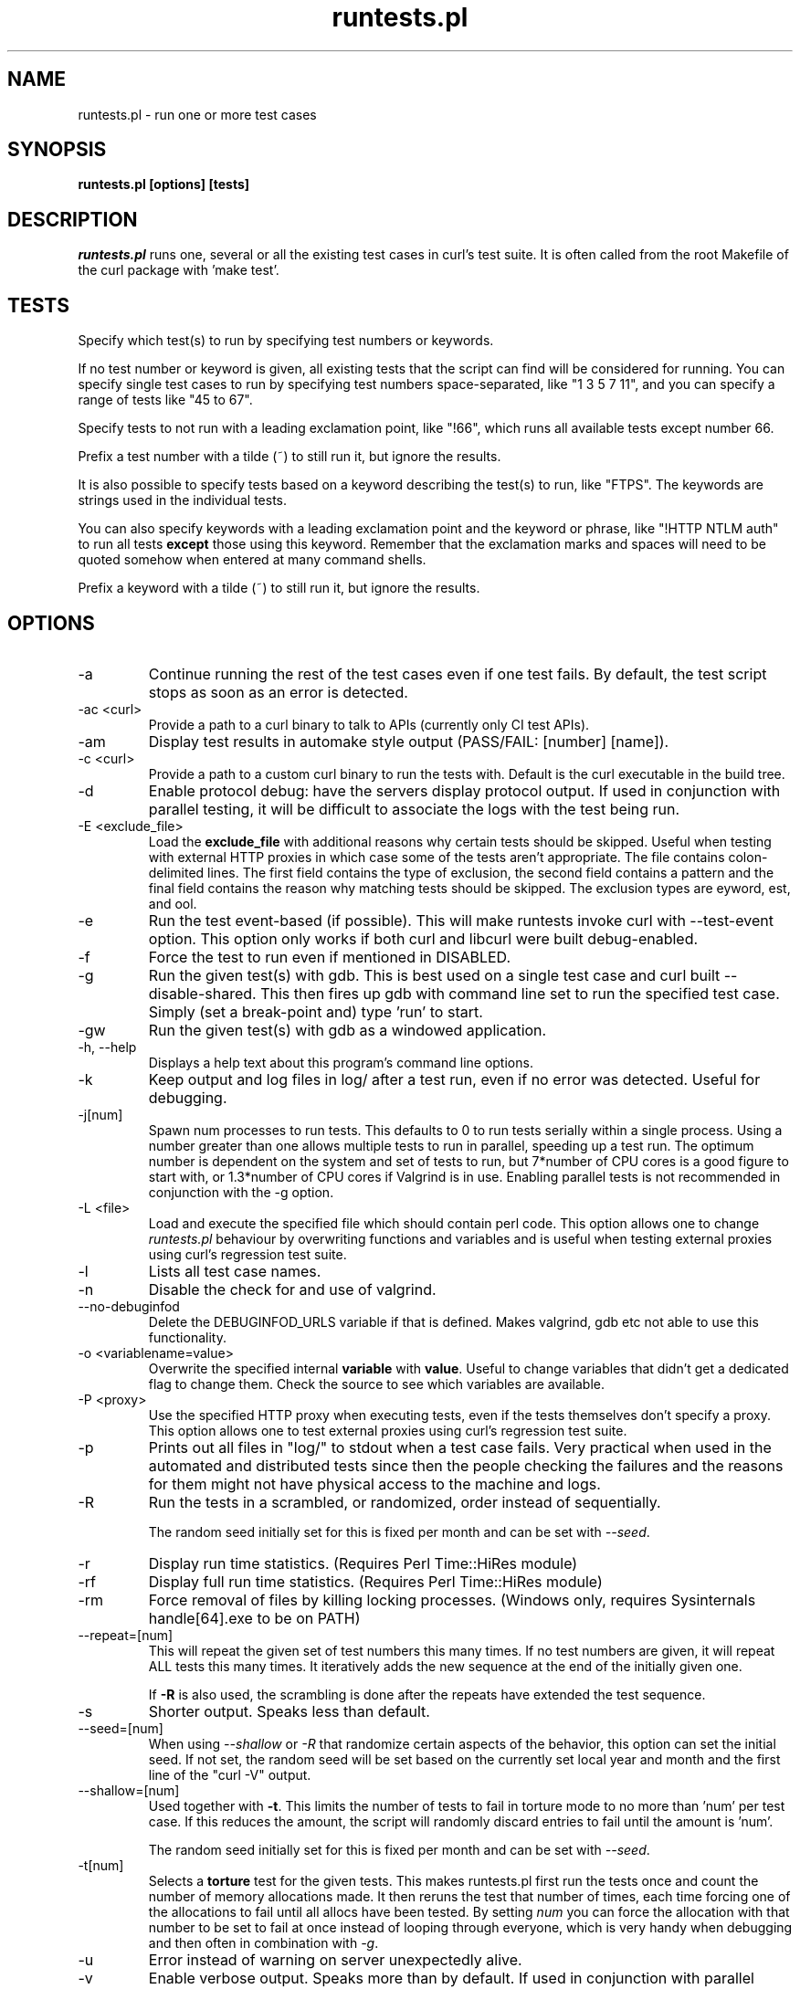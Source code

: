 .\" **************************************************************************
.\" *                                  _   _ ____  _
.\" *  Project                     ___| | | |  _ \| |
.\" *                             / __| | | | |_) | |
.\" *                            | (__| |_| |  _ <| |___
.\" *                             \___|\___/|_| \_\_____|
.\" *
.\" * Copyright (C) Daniel Stenberg, <daniel@haxx.se>, et al.
.\" *
.\" * This software is licensed as described in the file COPYING, which
.\" * you should have received as part of this distribution. The terms
.\" * are also available at https://curl.se/docs/copyright.html.
.\" *
.\" * You may opt to use, copy, modify, merge, publish, distribute and/or sell
.\" * copies of the Software, and permit persons to whom the Software is
.\" * furnished to do so, under the terms of the COPYING file.
.\" *
.\" * This software is distributed on an "AS IS" basis, WITHOUT WARRANTY OF ANY
.\" * KIND, either express or implied.
.\" *
.\" * SPDX-License-Identifier: curl
.\" *
.\" **************************************************************************
.\"
.TH runtests.pl 1 "06 Jun 2023" runtests runtests

.SH NAME
runtests.pl \- run one or more test cases
.SH SYNOPSIS
.B runtests.pl [options] [tests]
.SH DESCRIPTION
\fIruntests.pl\fP runs one, several or all the existing test cases in curl's
test suite. It is often called from the root Makefile of the curl package with
\&'make test'.
.SH "TESTS"
Specify which test(s) to run by specifying test numbers or keywords.

If no test number or keyword is given, all existing tests that the script can
find will be considered for running. You can specify single test cases to run
by specifying test numbers space-separated, like "1 3 5 7 11", and you can
specify a range of tests like "45 to 67".

Specify tests to not run with a leading exclamation point, like "!66", which
runs all available tests except number 66.

Prefix a test number with a tilde (~) to still run it, but ignore the results.

It is also possible to specify tests based on a keyword describing the test(s)
to run, like "FTPS". The keywords are strings used in the individual tests.

You can also specify keywords with a leading exclamation point and the keyword
or phrase, like "!HTTP NTLM auth" to run all tests \fBexcept\fP those using
this keyword. Remember that the exclamation marks and spaces will need to be
quoted somehow when entered at many command shells.

Prefix a keyword with a tilde (~) to still run it, but ignore the results.
.SH OPTIONS
.IP "-a"
Continue running the rest of the test cases even if one test fails. By
default, the test script stops as soon as an error is detected.
.IP "-ac <curl>"
Provide a path to a curl binary to talk to APIs (currently only CI test APIs).
.IP "-am"
Display test results in automake style output (PASS/FAIL: [number] [name]).
.IP "-c <curl>"
Provide a path to a custom curl binary to run the tests with. Default is the
curl executable in the build tree.
.IP "-d"
Enable protocol debug: have the servers display protocol output.  If used in
conjunction with parallel testing, it will be difficult to associate the logs
with the test being run.
.IP "-E <exclude_file>"
Load the \fBexclude_file\fP with additional reasons why certain tests
should be skipped. Useful when testing with external HTTP proxies in
which case some of the tests aren't appropriate.
The file contains colon-delimited lines. The first field contains the
type of exclusion, the second field contains a pattern and the final
field contains the reason why matching tests should be skipped.
The exclusion types are \fkeyword\fP, \ftest\fP, and \ftool\fP.
.IP "-e"
Run the test event-based (if possible). This will make runtests invoke curl
with --test-event option. This option only works if both curl and libcurl were
built debug-enabled.
.IP "-f"
Force the test to run even if mentioned in DISABLED.
.IP "-g"
Run the given test(s) with gdb. This is best used on a single test case and
curl built --disable-shared. This then fires up gdb with command line set to
run the specified test case. Simply (set a break-point and) type 'run' to
start.
.IP "-gw"
Run the given test(s) with gdb as a windowed application.
.IP "-h, --help"
Displays a help text about this program's command line options.
.IP "-k"
Keep output and log files in log/ after a test run, even if no error was
detected. Useful for debugging.
.IP "-j[num]"
Spawn num processes to run tests. This defaults to 0 to run tests serially
within a single process. Using a number greater than one allows multiple tests
to run in parallel, speeding up a test run. The optimum number is dependent on
the system and set of tests to run, but 7*number of CPU cores is a good figure
to start with, or 1.3*number of CPU cores if Valgrind is in use. Enabling
parallel tests is not recommended in conjunction with the \-g option.
.IP "-L <file>"
Load and execute the specified file which should contain perl code.
This option allows one to change \fIruntests.pl\fP behaviour by overwriting
functions and variables and is useful when testing external proxies
using curl's regression test suite.
.IP "-l"
Lists all test case names.
.IP "-n"
Disable the check for and use of valgrind.
.IP "--no-debuginfod"
Delete the DEBUGINFOD_URLS variable if that is defined. Makes valgrind, gdb
etc not able to use this functionality.
.IP "-o <variablename=value>"
Overwrite the specified internal \fBvariable\fP with \fBvalue\fP.
Useful to change variables that didn't get a dedicated flag to change them.
Check the source to see which variables are available.
.IP "-P <proxy>"
Use the specified HTTP proxy when executing tests, even if the tests
themselves don't specify a proxy. This option allows one to test external
proxies using curl's regression test suite.
.IP "-p"
Prints out all files in "log/" to stdout when a test case fails. Very
practical when used in the automated and distributed tests since then the
people checking the failures and the reasons for them might not have physical
access to the machine and logs.
.IP "-R"
Run the tests in a scrambled, or randomized, order instead of sequentially.

The random seed initially set for this is fixed per month and can be set with
\fI--seed\fP.
.IP "-r"
Display run time statistics. (Requires Perl Time::HiRes module)
.IP "-rf"
Display full run time statistics. (Requires Perl Time::HiRes module)
.IP "-rm"
Force removal of files by killing locking processes. (Windows only,
requires Sysinternals handle[64].exe to be on PATH)
.IP "--repeat=[num]"
This will repeat the given set of test numbers this many times. If no test
numbers are given, it will repeat ALL tests this many times. It iteratively
adds the new sequence at the end of the initially given one.

If \fB-R\fP is also used, the scrambling is done after the repeats have
extended the test sequence.
.IP "-s"
Shorter output. Speaks less than default.
.IP "--seed=[num]"
When using \fI--shallow\fP or \fI-R\fP that randomize certain aspects of the
behavior, this option can set the initial seed. If not set, the random seed
will be set based on the currently set local year and month and the first line
of the "curl -V" output.
.IP "--shallow=[num]"
Used together with \fB-t\fP. This limits the number of tests to fail in
torture mode to no more than 'num' per test case. If this reduces the amount,
the script will randomly discard entries to fail until the amount is 'num'.

The random seed initially set for this is fixed per month and can be set with
\fI--seed\fP.
.IP "-t[num]"
Selects a \fBtorture\fP test for the given tests. This makes runtests.pl first
run the tests once and count the number of memory allocations made. It then
reruns the test that number of times, each time forcing one of the allocations
to fail until all allocs have been tested. By setting \fInum\fP you can force
the allocation with that number to be set to fail at once instead of looping
through everyone, which is very handy when debugging and then often in
combination with \fI-g\fP.
.IP "-u"
Error instead of warning on server unexpectedly alive.
.IP "-v"
Enable verbose output. Speaks more than by default. If used in conjunction with
parallel testing, it will be difficult to associate the logs with the test
being run.
.IP "-vc <curl>"
Provide a path to a custom curl binary to run when verifying that the servers
running are indeed our test servers. Default is the curl executable in the
build tree.
.SH "RUNNING TESTS"
Many tests have conditions that must be met before the test case can run
fine. They could depend on built-in features in libcurl or features present in
the operating system or even in third-party libraries that curl may or may not
use.
.P
The test script checks most of these by itself to determine when it is
safe to attempt to run each test.  Those which cannot be run due to
failed requirements will simply be skipped and listed at the completion
of all test cases.  In some unusual configurations, the test script
cannot make the correct determination for all tests.  In these cases,
the problematic tests can be skipped using the "!keyword" skip feature
documented earlier.
.SH "WRITING TESTS"
The simplest way to write test cases is to start with a similar existing test,
save it with a new number and then adjust it to fit. There's an attempt to
document the test case file format in the tests/FILEFORMAT.md.

